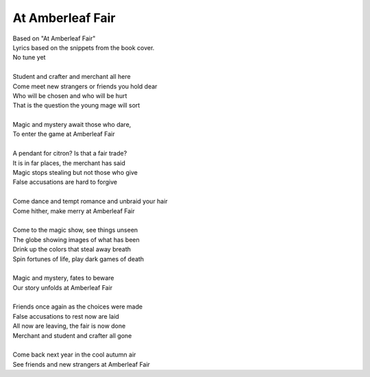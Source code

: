 At Amberleaf Fair
-----------------

| Based on "At Amberleaf Fair"
| Lyrics based on the snippets from the book cover.
| No tune yet
| 
| Student and crafter and merchant all here
| Come meet new strangers or friends you hold dear
| Who will be chosen and who will be hurt
| That is the question the young mage will sort
| 
| Magic and mystery await those who dare,
| To enter the game at Amberleaf Fair
| 
| A pendant for citron? Is that a fair trade?
| It is in far places, the merchant has said
| Magic stops stealing but not those who give
| False accusations are hard to forgive
| 
| Come dance and tempt romance and unbraid your hair
| Come hither, make merry at Amberleaf Fair
| 
| Come to the magic show, see things unseen
| The globe showing images of what has been
| Drink up the colors that steal away breath
| Spin fortunes of life, play dark games of death
| 
| Magic and mystery, fates to beware
| Our story unfolds at Amberleaf Fair
| 
| Friends once again as the choices were made
| False accusations to rest now are laid
| All now are leaving, the fair is now done
| Merchant and student and crafter all gone
| 
| Come back next year in the cool autumn air
| See friends and new strangers at Amberleaf Fair
